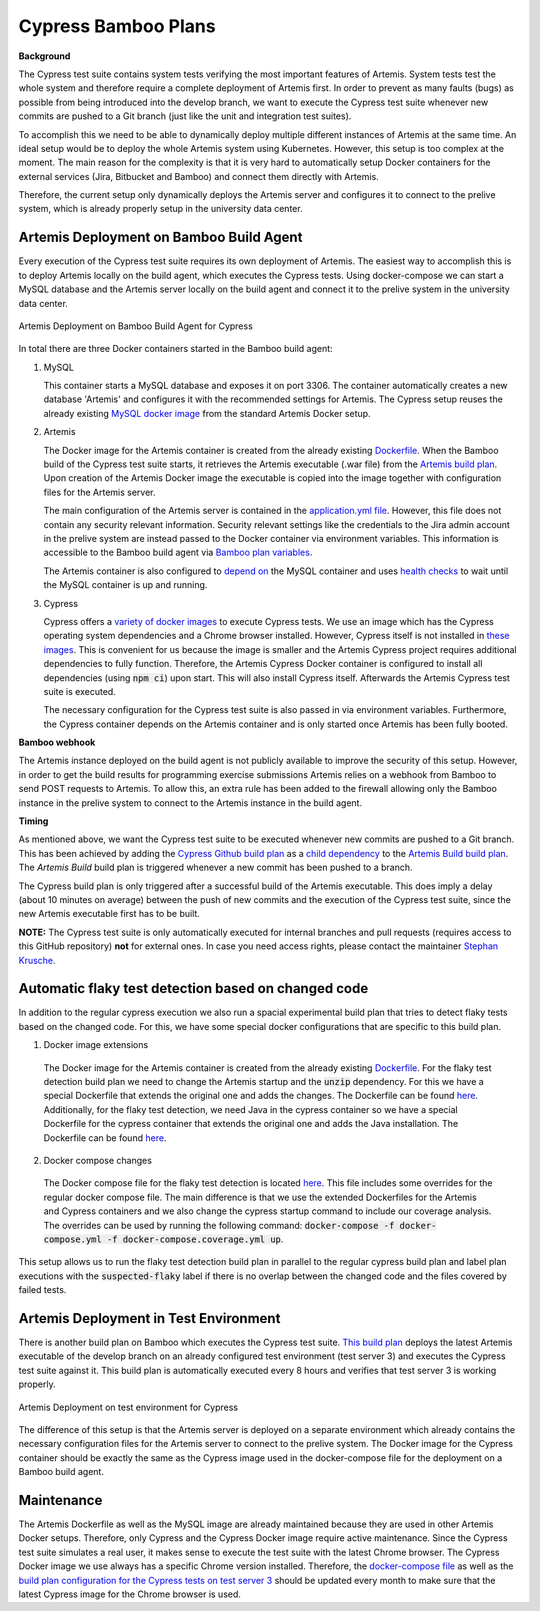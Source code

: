 Cypress Bamboo Plans
====================

**Background**

The Cypress test suite contains system tests verifying the most important features of Artemis.
System tests test the whole system and therefore require a complete deployment of Artemis first.
In order to prevent as many faults (bugs) as possible from being introduced into the develop branch,
we want to execute the Cypress test suite whenever new commits are pushed to a Git branch
(just like the unit and integration test suites).

To accomplish this we need to be able to dynamically deploy multiple different instances of Artemis at the same time.
An ideal setup would be to deploy the whole Artemis system using Kubernetes.
However, this setup is too complex at the moment.
The main reason for the complexity is that it is very hard to automatically setup Docker containers for
the external services (Jira, Bitbucket and Bamboo) and connect them directly with Artemis.

Therefore, the current setup only dynamically deploys the Artemis server and configures it to connect to
the prelive system, which is already properly setup in the university data center.

Artemis Deployment on Bamboo Build Agent
----------------------------------------
Every execution of the Cypress test suite requires its own deployment of Artemis.
The easiest way to accomplish this is to deploy Artemis locally on the build agent, which executes the Cypress tests.
Using docker-compose we can start a MySQL database and the Artemis server locally on the build agent and
connect it to the prelive system in the university data center.

.. figure:: cypress/cypress_bamboo_deployment_diagram.svg
   :align: center
   :alt: Artemis Deployment on Bamboo Build Agent for Cypress

   Artemis Deployment on Bamboo Build Agent for Cypress

In total there are three Docker containers started in the Bamboo build agent:

1. MySQL

   This container starts a MySQL database and exposes it on port 3306.
   The container automatically creates a new database 'Artemis' and configures it
   with the recommended settings for Artemis.
   The Cypress setup reuses the already existing
   `MySQL docker image <https://github.com/ls1intum/Artemis/blob/develop/src/main/docker/mysql.yml>`__
   from the standard Artemis Docker setup.

2. Artemis

   The Docker image for the Artemis container is created from the already existing
   `Dockerfile <https://github.com/ls1intum/Artemis/blob/develop/src/main/docker/Dockerfile>`__.
   When the Bamboo build of the Cypress test suite starts, it retrieves the Artemis executable (.war file)
   from the `Artemis build plan <https://bamboo.ase.in.tum.de/browse/ARTEMIS-WEBAPP>`_.
   Upon creation of the Artemis Docker image the executable is copied into the image together with configuration files
   for the Artemis server.

   The main configuration of the Artemis server is contained in the
   `application.yml file <https://github.com/ls1intum/Artemis/blob/develop/src/main/docker/cypress/application.yml>`__.
   However, this file does not contain any security relevant information.
   Security relevant settings like the credentials to the Jira admin account in the prelive system are instead passed to
   the Docker container via environment variables.
   This information is accessible to the Bamboo build agent via
   `Bamboo plan variables <https://confluence.atlassian.com/bamboo/bamboo-variables-289277087.html>`__.

   The Artemis container is also configured to
   `depend on <https://docs.docker.com/compose/compose-file/compose-file-v2/#depends_on>`__
   the MySQL container and uses
   `health checks <https://docs.docker.com/compose/compose-file/compose-file-v2/#healthcheck>`__
   to wait until the MySQL container is up and running.

3. Cypress

   Cypress offers a `variety of docker images <https://github.com/cypress-io/cypress-docker-images>`__
   to execute Cypress tests.
   We use an image which has the Cypress operating system dependencies and a Chrome browser installed.
   However, Cypress itself is not installed in
   `these images <https://github.com/cypress-io/cypress-docker-images/tree/master/browsers>`__.
   This is convenient for us because the image is smaller and the Artemis Cypress project requires
   additional dependencies to fully function.
   Therefore, the Artemis Cypress Docker container is configured to install all dependencies
   (using :code:`npm ci`) upon start. This will also install Cypress itself.
   Afterwards the Artemis Cypress test suite is executed.

   The necessary configuration for the Cypress test suite is also passed in via environment variables.
   Furthermore, the Cypress container depends on the Artemis container and is only started
   once Artemis has been fully booted.

**Bamboo webhook**

The Artemis instance deployed on the build agent is not publicly available to improve the security of this setup.
However, in order to get the build results for programming exercise submissions Artemis relies on a webhook from Bamboo
to send POST requests to Artemis.
To allow this, an extra rule has been added to the firewall allowing only the Bamboo instance in the prelive system
to connect to the Artemis instance in the build agent.

**Timing**

As mentioned above, we want the Cypress test suite to be executed whenever new commits are pushed to a Git branch.
This has been achieved by adding the
`Cypress Github build plan <https://bamboo.ase.in.tum.de/browse/ARTEMIS-AETG>`__
as a `child dependency <https://confluence.atlassian.com/bamboo/setting-up-plan-build-dependencies-289276887.html>`__
to the `Artemis Build build plan <https://bamboo.ase.in.tum.de/browse/ARTEMIS-WEBAPP>`__.
The *Artemis Build* build plan is triggered whenever a new commit has been pushed to a branch.

The Cypress build plan is only triggered after a successful build of the Artemis executable.
This does imply a delay (about 10 minutes on average) between the push of new commits and the execution
of the Cypress test suite, since the new Artemis executable first has to be built.

**NOTE:** The Cypress test suite is only automatically executed for internal branches and pull requests
(requires access to this GitHub repository) **not** for external ones.
In case you need access rights, please contact the maintainer `Stephan Krusche <https://github.com/krusche>`__.

Automatic flaky test detection based on changed code
----------------------------------------------------
In addition to the regular cypress execution we also run a spacial experimental build plan that tries to detect flaky
tests based on the changed code. For this, we have some special docker configurations that are specific to this build plan.

1. Docker image extensions

  The Docker image for the Artemis container is created from the already existing
  `Dockerfile <./src/main/docker/Dockerfile>`__.
  For the flaky test detection build plan we need to change the Artemis startup and the :code:`unzip` dependency. For
  this we have a special Dockerfile that extends the original one and adds the changes. The Dockerfile can be found
  `here <./src/main/docker/cypress/Coverage-Dockerfile>`__. Additionally, for the flaky test detection, we need Java
  in the cypress container so we have a special Dockerfile for the cypress container that extends the original one and
  adds the Java installation. The Dockerfile can be found
  `here <./src/main/docker/cypress/Cypress-Dockerfile>`__.

2. Docker compose changes

  The Docker compose file for the flaky test detection is located
  `here <./src/main/docker/cypress/docker-compose.coverage.yml>`__. This file includes some overrides for the regular
  docker compose file. The main difference is that we use the extended Dockerfiles for the Artemis and Cypress containers
  and we also change the cypress startup command to include our coverage analysis. The overrides can be used by
  running the following command: :code:`docker-compose -f docker-compose.yml -f docker-compose.coverage.yml up`.

This setup allows us to run the flaky test detection build plan in parallel to the regular cypress build plan and label
plan executions with the :code:`suspected-flaky` label if there is no overlap between the changed code and the files covered
by failed tests.

Artemis Deployment in Test Environment
--------------------------------------
There is another build plan on Bamboo which executes the Cypress test suite.
`This build plan <https://bamboo.ase.in.tum.de/chain/viewChain.action?planKey=ARTEMIS-AETBB>`__
deploys the latest Artemis executable of the develop branch on an already configured test environment (test server 3)
and executes the Cypress test suite against it.
This build plan is automatically executed every 8 hours and verifies that test server 3 is working properly.

.. figure:: cypress/cypress_test_environment_deployment_diagram.svg
   :align: center
   :alt: Artemis Deployment on test environment for Cypress

   Artemis Deployment on test environment for Cypress

The difference of this setup is that the Artemis server is deployed on a separate environment which already contains
the necessary configuration files for the Artemis server to connect to the prelive system.
The Docker image for the Cypress container should be exactly the same as the Cypress image used in
the docker-compose file for the deployment on a Bamboo build agent.

Maintenance
-----------
The Artemis Dockerfile as well as the MySQL image are already maintained because they are used in
other Artemis Docker setups.
Therefore, only Cypress and the Cypress Docker image require active maintenance.
Since the Cypress test suite simulates a real user, it makes sense to execute the test suite with
the latest Chrome browser.
The Cypress Docker image we use always has a specific Chrome version installed.
Therefore, the
`docker-compose file <https://github.com/ls1intum/Artemis/blob/develop/src/main/docker/cypress/docker-compose.yml>`__
as well as the
`build plan configuration for the Cypress tests on test server 3 <https://bamboo.ase.in.tum.de/build/admin/edit/editBuildDocker.action?buildKey=ARTEMIS-AETBB-QE>`__
should be updated every month to make sure that the latest Cypress image for the Chrome browser is used.
